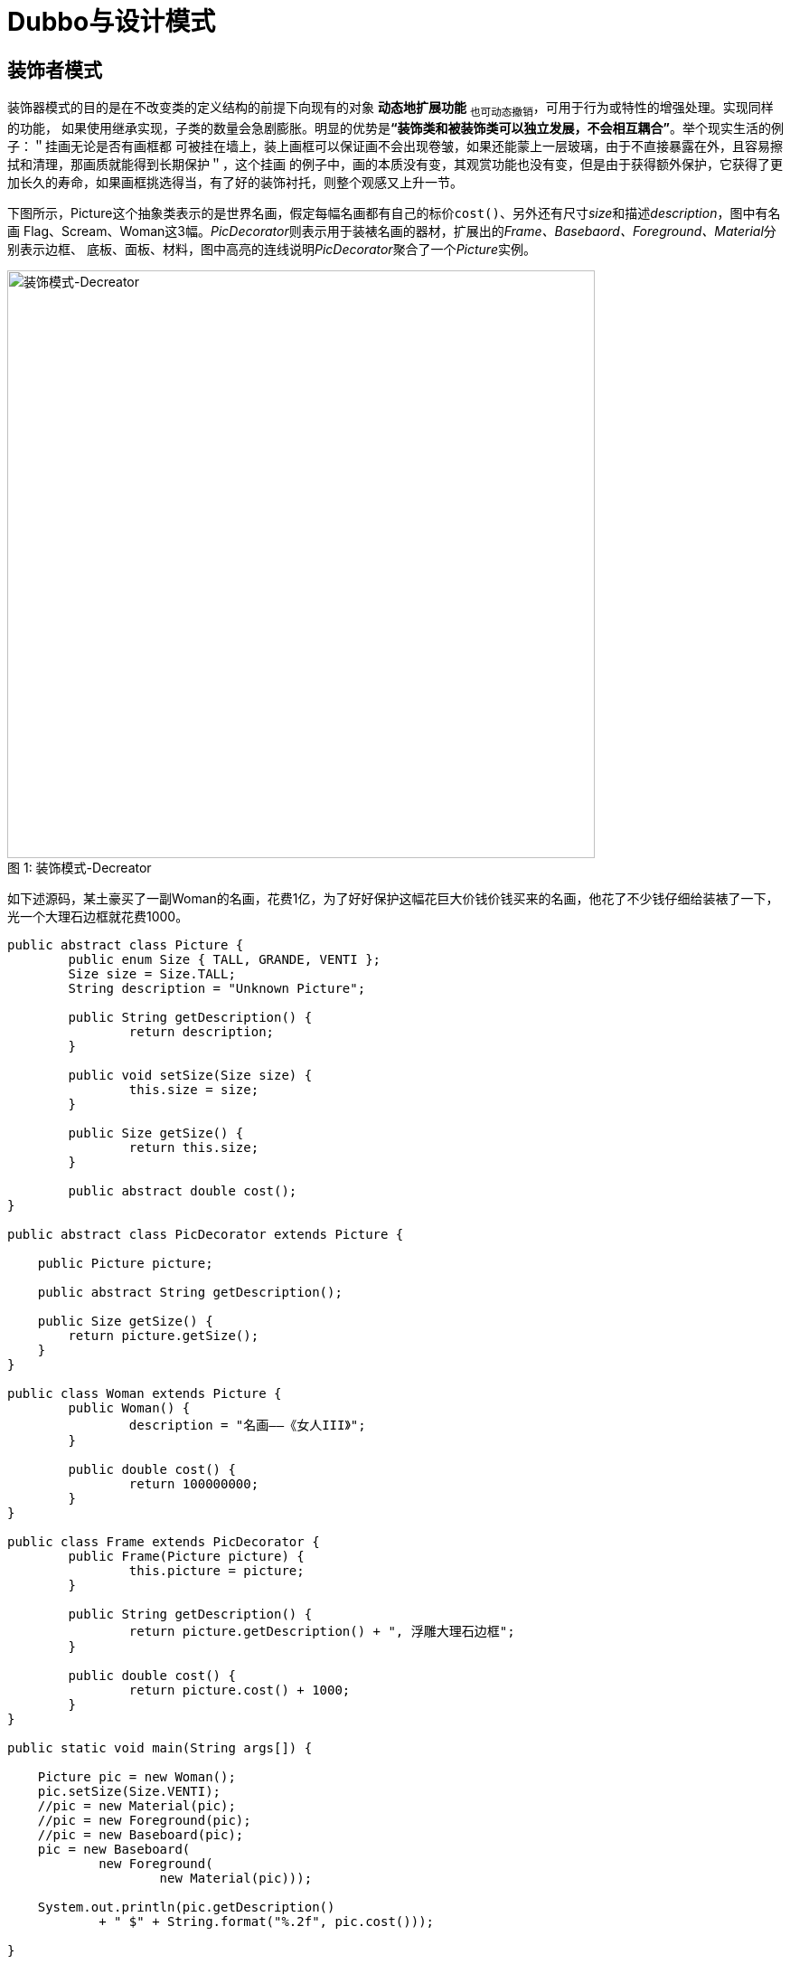 = Dubbo与设计模式

== 装饰者模式

装饰器模式的目的是在不改变类的定义结构的前提下向现有的对象 [big]##*动态地扩展功能*## ~也可动态撤销~，可用于行为或特性的增强处理。实现同样的功能，
如果使用继承实现，子类的数量会急剧膨胀。明显的优势是**“装饰类和被装饰类可以独立发展，不会相互耦合”**。举个现实生活的例子：＂挂画无论是否有画框都
可被挂在墙上，装上画框可以保证画不会出现卷皱，如果还能蒙上一层玻璃，由于不直接暴露在外，且容易擦拭和清理，那画质就能得到长期保护＂，这个挂画
的例子中，画的本质没有变，其观赏功能也没有变，但是由于获得额外保护，它获得了更加长久的寿命，如果画框挑选得当，有了好的装饰衬托，则整个观感又上升一节。

下图所示，Picture这个抽象类表示的是世界名画，假定每幅名画都有自己的标价``cost()``、另外还有尺寸__size__和描述__description__，图中有名画
Flag、Scream、Woman这3幅。__PicDecorator__则表示用于装裱名画的器材，扩展出的__Frame、Basebaord、Foreground、Material__分别表示边框、
底板、面板、材料，图中高亮的连线说明__PicDecorator__聚合了一个__Picture__实例。


image::../res/imgs/derecator_design_model.png[caption="图 1: ", title="装饰模式-Decreator", alt="装饰模式-Decreator", width="650",]

如下述源码，某土豪买了一副Woman的名画，花费1亿，为了好好保护这幅花巨大价钱价钱买来的名画，他花了不少钱仔细给装裱了一下，光一个大理石边框就花费1000。
[source,java]
----
public abstract class Picture {
	public enum Size { TALL, GRANDE, VENTI };
	Size size = Size.TALL;
	String description = "Unknown Picture";

	public String getDescription() {
		return description;
	}

	public void setSize(Size size) {
		this.size = size;
	}

	public Size getSize() {
		return this.size;
	}

	public abstract double cost();
}

public abstract class PicDecorator extends Picture {

    public Picture picture;

    public abstract String getDescription();

    public Size getSize() {
        return picture.getSize();
    }
}

public class Woman extends Picture {
	public Woman() {
		description = "名画——《女人III》";
	}

	public double cost() {
		return 100000000;
	}
}

public class Frame extends PicDecorator {
	public Frame(Picture picture) {
		this.picture = picture;
	}

	public String getDescription() {
		return picture.getDescription() + ", 浮雕大理石边框";
	}

	public double cost() {
		return picture.cost() + 1000;
	}
}

public static void main(String args[]) {

    Picture pic = new Woman();
    pic.setSize(Size.VENTI);
    //pic = new Material(pic);
    //pic = new Foreground(pic);
    //pic = new Baseboard(pic);
    pic = new Baseboard(
            new Foreground(
                    new Material(pic)));

    System.out.println(pic.getDescription()
            + " $" + String.format("%.2f", pic.cost()));

}
----
如上源码Woman始终是最核心的部分，其它所有的特性都是在其基础上衍生和附加，犹如俄罗斯套娃，每添加上一个特性就相当于在当前套娃之上再套上一个大一点的
套娃，但无论进行多少层的装饰，外界始终认为它整体上还是一个套娃。相应地，尽管我们加上了底板、面板、材质，不管怎么装饰，外界还认为它是Women这副名画，
因为装饰后得到整个物体还保持着原有Picture引用，虽然对外部分的引用已经不是其本身，换成了层层加套的马甲。pic这个引用就如同栈结构一样，始终引
用栈的头部引用，只有最终的栈底是真正意实现语义上Picture；也就是说每一个Derector均拥有其包装Picture一个引用，实际上除了最后一个被包装实例化
的Picture，其它的Picture依然是一个Derector实例。

== 简单工厂模式 & 工厂方法模式 & 抽象工厂模式

